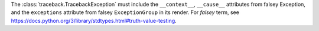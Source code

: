 The :class:`traceback.TracebackException` must include the  ``__context__``, ``__cause__`` attributes
from falsey Exception, and the ``exceptions`` attribute from falsey ``ExceptionGroup`` in its render.
For *falsey* term, see https://docs.python.org/3/library/stdtypes.html#truth-value-testing.
